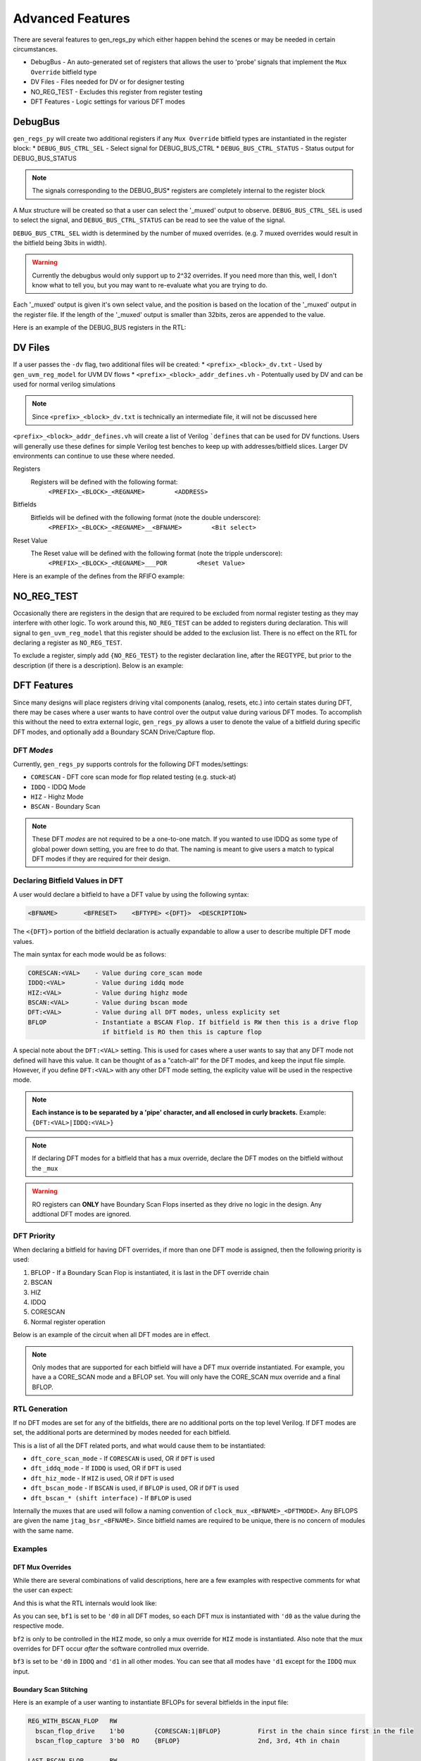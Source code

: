 Advanced Features
=================
There are several features to gen_regs_py which either happen behind the scenes or may be needed in certain circumstances.

* DebugBus - An auto-generated set of registers that allows the user to 'probe' signals that implement the ``Mux Override`` bitfield type
* DV Files - Files needed for DV or for designer testing
* NO_REG_TEST - Excludes this register from register testing
* DFT Features - Logic settings for various DFT modes

DebugBus
--------
``gen_regs_py`` will create two additional registers if any ``Mux Override`` bitfield types are instantiated in the register block:
* ``DEBUG_BUS_CTRL_SEL`` - Select signal for DEBUG_BUS_CTRL
* ``DEBUG_BUS_CTRL_STATUS`` - Status output for DEBUG_BUS_STATUS

.. note::
  The signals corresponding to the DEBUG_BUS* registers are completely internal to the register block

A Mux structure will be created so that a user can select the '_muxed' output to observe. ``DEBUG_BUS_CTRL_SEL`` is used to select the signal, 
and ``DEBUG_BUS_CTRL_STATUS`` can be read to see the value of the signal.

``DEBUG_BUS_CTRL_SEL`` width is determined by the number of muxed overrides. (e.g. 7 muxed overrides would result in the bitfield being 3bits in width).

.. warning::
  Currently the debugbus would only support up to 2^32 overrides. If you need more than this, well, I don't know what to tell you, but you
  may want to re-evaluate what you are trying to do.

Each '_muxed' output is given it's own select value, and the position is based on the location of the '_muxed' output in the register file. If the 
length of the '_muxed' output is smaller than 32bits, zeros are appended to the value.

Here is an example of the DEBUG_BUS registers in the RTL:

.. code-block:: verilog
  :linenos:
  
  //---------------------------
  // DEBUG_BUS_CTRL
  // DEBUG_BUS_CTRL_SEL - Select signal for DEBUG_BUS_CTRL
  //---------------------------
  wire [31:0] DEBUG_BUS_CTRL_reg_read;
  reg [2:0]   reg_debug_bus_ctrl_sel;

  always @(posedge RegClk or posedge RegReset) begin
    if(RegReset) begin
      reg_debug_bus_ctrl_sel                 <= 3'h0;
    end else if(RegAddr == 'h50 && RegWrEn) begin
      reg_debug_bus_ctrl_sel                 <= RegWrData[2:0];
    end else begin
      reg_debug_bus_ctrl_sel                 <= reg_debug_bus_ctrl_sel;
    end
  end

  assign DEBUG_BUS_CTRL_reg_read = {29'h0,
          reg_debug_bus_ctrl_sel};

  //-----------------------
  assign swi_debug_bus_ctrl_sel = reg_debug_bus_ctrl_sel;





  //---------------------------
  // DEBUG_BUS_STATUS
  // DEBUG_BUS_CTRL_STATUS - Status output for DEBUG_BUS_STATUS
  //---------------------------
  wire [31:0] DEBUG_BUS_STATUS_reg_read;
  reg  [31:0]  debug_bus_ctrl_status;

  //Debug bus control logic  
  always @(*) begin
    case(swi_debug_bus_ctrl_sel)
      'd0 : debug_bus_ctrl_status = {swi_dac0_therm_lo_muxed};
      'd1 : debug_bus_ctrl_status = {1'd0, swi_dac0_therm_hi_muxed};
      'd2 : debug_bus_ctrl_status = {26'd0, swi_dac0_bin_muxed};
      'd3 : debug_bus_ctrl_status = {swi_dac1_therm_lo_muxed};
      'd4 : debug_bus_ctrl_status = {1'd0, swi_dac1_therm_hi_muxed};
      'd5 : debug_bus_ctrl_status = {26'd0, swi_dac1_bin_muxed};
      default : debug_bus_ctrl_status = 32'd0;
    endcase
  end 
  
  assign DEBUG_BUS_STATUS_reg_read = {          debug_bus_ctrl_status};



DV Files
--------
If a user passes the ``-dv`` flag, two additional files will be created:
* ``<prefix>_<block>_dv.txt`` - Used by ``gen_uvm_reg_model`` for UVM DV flows
* ``<prefix>_<block>_addr_defines.vh`` - Potentually used by DV and can be used for normal verilog simulations

.. note::
  Since ``<prefix>_<block>_dv.txt`` is technically an intermediate file, it will not be discussed here

``<prefix>_<block>_addr_defines.vh`` will create a list of Verilog ```defines`` that can be used for DV functions. Users will generally use
these defines for simple Verilog test benches to keep up with addresses/bitfield slices. Larger DV environments can continue to use these where
needed.

Registers
  Registers will be defined with the following format:
    ``<PREFIX>_<BLOCK>_<REGNAME>        <ADDRESS>``
  
Bitfields
  Bitfields will be defined with the following format (note the double underscore):
    ``<PREFIX>_<BLOCK>_<REGNAME>__<BFNAME>        <Bit select>`` 

Reset Value
  The Reset value will be defined with the following format (note the tripple underscore):
    ``<PREFIX>_<BLOCK>_<REGNAME>___POR        <Reset Value>`` 

Here is an example of the defines from the RFIFO example:

.. code-block:: verilog
  :linenos:
  
  `define RFIFO_EXAMPLE_REG1                                                     'h00000000
  `define RFIFO_EXAMPLE_REG1__BF1_MUX                                                     5
  `define RFIFO_EXAMPLE_REG1__BF1                                                       4:0
  `define RFIFO_EXAMPLE_REG1___POR                                             32'h00000000

  `define RFIFO_EXAMPLE_REG_WITH_RFIFO                                           'h00000004
  `define RFIFO_EXAMPLE_REG_WITH_RFIFO__READ_DATA                                       7:0
  `define RFIFO_EXAMPLE_REG_WITH_RFIFO___POR                                   32'h00000000

  `define RFIFO_EXAMPLE_DEBUG_BUS_CTRL                                           'h00000008
  `define RFIFO_EXAMPLE_DEBUG_BUS_CTRL__DEBUG_BUS_CTRL_SEL                                0
  `define RFIFO_EXAMPLE_DEBUG_BUS_CTRL___POR                                   32'h00000000

  `define RFIFO_EXAMPLE_DEBUG_BUS_STATUS                                         'h0000000C
  `define RFIFO_EXAMPLE_DEBUG_BUS_STATUS__DEBUG_BUS_CTRL_STATUS                        31:0
  `define RFIFO_EXAMPLE_DEBUG_BUS_STATUS___POR                                 32'h00000000


NO_REG_TEST
-----------
Occasionally there are registers in the design that are required to be excluded from normal register testing as they
may interfere with other logic. To work around this, ``NO_REG_TEST`` can be added to registers during declaration. This will
signal to ``gen_uvm_reg_model`` that this register should be added to the exclusion list. There is no effect on the 
RTL for declaring a register as ``NO_REG_TEST``.

To exclude a register, simply add ``{NO_REG_TEST}`` to the register declaration line, after the REGTYPE, but prior to the description 
(if there is a description). Below is an example:

.. code-block:: none
  :linenos:
  
  SPI0_CONTROLS                     RW      {NO_REG_TEST} 
    spi0_spi_en                     1'b1                  
    spi0_spi_master_en              1'b0   


DFT Features
------------
Since many designs will place registers driving vital components (analog, resets, etc.) into certain states during DFT, there may be cases where 
a user wants to have control over the output value during various DFT modes. To accomplish this without the need to extra external logic,
``gen_regs_py`` allows a user to denote the value of a bitfield during specific DFT modes, and optionally add a Boundary SCAN Drive/Capture flop.

DFT *Modes*
+++++++++++
Currently, ``gen_regs_py`` supports controls for the following DFT modes/settings:

* ``CORESCAN`` - DFT core scan mode for flop related testing (e.g. stuck-at)
* ``IDDQ`` - IDDQ Mode
* ``HIZ`` - Highz Mode
* ``BSCAN`` - Boundary Scan

.. note::
  These DFT *modes* are not required to be a one-to-one match. If you wanted to use IDDQ as some type of global power down setting,
  you are free to do that. The naming is meant to give users a match to typical DFT modes if they are required for their design.


Declaring Bitfield Values in DFT
++++++++++++++++++++++++++++++++
A user would declare a bitfield to have a DFT value by using the following syntax:

.. code-block:: none
  
  <BFNAME>       <BFRESET>    <BFTYPE> <{DFT}>  <DESCRIPTION>

The ``<{DFT}>`` portion of the bitfield declaration is actually expandable to allow a user to describe multiple DFT mode values. 

The main syntax for each mode would be as follows:

.. code-block:: none

  CORESCAN:<VAL>    - Value during core_scan mode
  IDDQ:<VAL>        - Value during iddq mode
  HIZ:<VAL>         - Value during highz mode
  BSCAN:<VAL>       - Value during bscan mode
  DFT:<VAL>         - Value during all DFT modes, unless explicity set
  BFLOP             - Instantiate a BSCAN Flop. If bitfield is RW then this is a drive flop
                      if bitfield is RO then this is capture flop

A special note about the ``DFT:<VAL>`` setting. This is used for cases where a user wants to say that any DFT mode not 
defined will have this value. It can be thought of as a "catch-all" for the DFT modes, and keep the input file simple.
However, if you define ``DFT:<VAL>`` with any other DFT mode setting, the explicity value will be used in the respective mode.

.. note::
  **Each instance is to be separated by a 'pipe' character, and all enclosed in curly brackets.** Example: ``{DFT:<VAL>|IDDQ:<VAL>}``

.. note::
  If declaring DFT modes for a bitfield that has a mux override, declare the DFT modes on the bitfield without the ``_mux``

.. warning::
  RO registers can **ONLY** have Boundary Scan Flops inserted as they drive no logic in the design. Any addtional DFT modes are ignored.


DFT Priority
++++++++++++
When declaring a bitfield for having DFT overrides, if more than one DFT mode is assigned, then the following priority
is used:

1. BFLOP - If a Boundary Scan Flop is instantiated, it is last in the DFT override chain
2. BSCAN 
3. HIZ
4. IDDQ
5. CORESCAN
6. Normal register operation


Below is an example of the circuit when all DFT modes are in effect.

.. figure::  images/DFT_chain.PNG
   :align:   center


.. note::
  Only modes that are supported for each bitfield will have a DFT mux override instantiated. For example, you have a a CORE_SCAN mode and a BFLOP
  set. You will only have the CORE_SCAN mux override and a final BFLOP.
  

  

RTL Generation
++++++++++++++
If no DFT modes are set for any of the bitfields, there are no additional ports on the top level Verilog. If DFT modes are set, the additional
ports are determined by modes needed for each bitfield.

This is a list of all the DFT related ports, and what would cause them to be instantiated:

.. code-block:: verilog
  :linenos:

  //DFT Ports (if used)
  input  wire dft_core_scan_mode,
  input  wire dft_iddq_mode,
  input  wire dft_hiz_mode,
  input  wire dft_bscan_mode,
  // BSCAN Shift Interface
  input  wire dft_bscan_tck,
  input  wire dft_bscan_trstn,
  input  wire dft_bscan_capture,
  input  wire dft_bscan_shift,
  input  wire dft_bscan_update,
  input  wire dft_bscan_tdi,
  output wire dft_bscan_tdo,     //Assigned to last in chain


* ``dft_core_scan_mode`` - If ``CORESCAN`` is used, OR if ``DFT`` is used
* ``dft_iddq_mode`` - If ``IDDQ`` is used, OR if ``DFT`` is used
* ``dft_hiz_mode`` - If ``HIZ`` is used, OR if ``DFT`` is used
* ``dft_bscan_mode`` - If ``BSCAN`` is used, if ``BFLOP`` is used, OR if ``DFT`` is used
* ``dft_bscan_* (shift interface)`` - If ``BFLOP`` is used


Internally the muxes that are used will follow a naming convention of ``clock_mux_<BFNAME>_<DFTMODE>``.
Any BFLOPS are given the name ``jtag_bsr_<BFNAME>``. Since bitfield names are required to be unique, there is
no concern of modules with the same name.


Examples
++++++++

DFT Mux Overrides
_______________________

While there are several combinations of valid descriptions, here are a few examples with respective comments
for what the user can expect:

.. code-block:: none
  :linenos:

  REG1                  RW     
    bf1                 4'h3        {DFT:0}         Global setting of 0 during DFT modes
    bf2                 5'b0        {HIZ:1}         Put DFT on the non-mux. Only active in Hiz mode
    bf2_mux             1'b0
    bf3                 1'b1        {IDDQ:0|DFT:1}  Set to 0 in IDDQ, but 1 in all other modes
    set_core_scan       1'b0        {CORESCAN:1}    Set to 1 in CORESCAN mode  
  

And this is what the RTL internals would look like:

.. code-block:: verilog
  :linenos:

  //---------------------------
  // REG1
  // bf1 - Global setting of 0 during DFT modes
  // bf2 - Put DFT on the non-mux. Only active in Hiz mode
  // bf2_mux - 
  // bf3 - Set to 0 in IDDQ, but 1 in all other modes
  // set_core_scan - Set to 1 in CORESCAN mode
  //---------------------------
  wire [31:0] REG1_reg_read;
  reg [3:0]   reg_bf1;
  reg  [4:0]   reg_bf2;
  reg         reg_bf3;
  reg         reg_set_core_scan;

  always @(posedge RegClk or posedge RegReset) begin
    if(RegReset) begin
      reg_bf1                                <= 4'h3;
      reg_bf2                                <= 5'h0;
      reg_bf2_mux                            <= 1'h0;
      reg_bf3                                <= 1'h1;
      reg_set_core_scan                      <= 1'h0;
    end else if(RegAddr == 'h0 && RegWrEn) begin
      reg_bf1                                <= RegWrData[3:0];
      reg_bf2                                <= RegWrData[8:4];
      reg_bf2_mux                            <= RegWrData[9];
      reg_bf3                                <= RegWrData[10];
      reg_set_core_scan                      <= RegWrData[11];
    end else begin
      reg_bf1                                <= reg_bf1;
      reg_bf2                                <= reg_bf2;
      reg_bf2_mux                            <= reg_bf2_mux;
      reg_bf3                                <= reg_bf3;
      reg_set_core_scan                      <= reg_set_core_scan;
    end
  end

  assign REG1_reg_read = {20'h0,
          reg_set_core_scan,
          reg_bf3,
          reg_bf2_mux,
          reg_bf2,
          reg_bf1};

  //-----------------------

  wire [3:0]  reg_bf1_core_scan_mode;
  wav_clock_mux #(.STDCELL(STDCELL)) u_wav_clock_mux_bf1_core_scan_mode[3:0] (
    .clk0    ( reg_bf1                            ),              
    .clk1    ( 4'd0                               ),              
    .sel     ( dft_core_scan_mode                 ),      
    .clk_out ( reg_bf1_core_scan_mode             )); 


  wire [3:0]  reg_bf1_iddq_mode;
  wav_clock_mux #(.STDCELL(STDCELL)) u_wav_clock_mux_bf1_iddq_mode[3:0] (
    .clk0    ( reg_bf1_core_scan_mode             ),              
    .clk1    ( 4'd0                               ),              
    .sel     ( dft_iddq_mode                      ),      
    .clk_out ( reg_bf1_iddq_mode                  )); 


  wire [3:0]  reg_bf1_hiz_mode;
  wav_clock_mux #(.STDCELL(STDCELL)) u_wav_clock_mux_bf1_hiz_mode[3:0] (
    .clk0    ( reg_bf1_iddq_mode                  ),              
    .clk1    ( 4'd0                               ),              
    .sel     ( dft_hiz_mode                       ),      
    .clk_out ( reg_bf1_hiz_mode                   )); 


  wire [3:0]  reg_bf1_bscan_mode;
  wav_clock_mux #(.STDCELL(STDCELL)) u_wav_clock_mux_bf1_bscan_mode[3:0] (
    .clk0    ( reg_bf1_hiz_mode                   ),              
    .clk1    ( 4'd0                               ),              
    .sel     ( dft_bscan_mode                     ),      
    .clk_out ( reg_bf1_bscan_mode                 )); 

  assign swi_bf1 = reg_bf1_bscan_mode;

  //-----------------------

  wire [4:0]  swi_bf2_muxed_pre;
  wav_clock_mux #(.STDCELL(STDCELL)) u_wav_clock_mux_bf2[4:0] (
    .clk0    ( bf2                                ),              
    .clk1    ( reg_bf2                            ),              
    .sel     ( reg_bf2_mux                        ),      
    .clk_out ( swi_bf2_muxed_pre                  )); 


  wire [4:0]  reg_bf2_hiz_mode;
  wav_clock_mux #(.STDCELL(STDCELL)) u_wav_clock_mux_bf2_hiz_mode[4:0] (
    .clk0    ( swi_bf2_muxed_pre                  ),              
    .clk1    ( 5'd1                               ),              
    .sel     ( dft_hiz_mode                       ),      
    .clk_out ( reg_bf2_hiz_mode                   )); 

  assign swi_bf2_muxed = reg_bf2_hiz_mode;

  //-----------------------
  //-----------------------

  wire        reg_bf3_core_scan_mode;
  wav_clock_mux #(.STDCELL(STDCELL)) u_wav_clock_mux_bf3_core_scan_mode (
    .clk0    ( reg_bf3                            ),              
    .clk1    ( 1'd1                               ),              
    .sel     ( dft_core_scan_mode                 ),      
    .clk_out ( reg_bf3_core_scan_mode             )); 


  wire        reg_bf3_iddq_mode;
  wav_clock_mux #(.STDCELL(STDCELL)) u_wav_clock_mux_bf3_iddq_mode (
    .clk0    ( reg_bf3_core_scan_mode             ),              
    .clk1    ( 1'd0                               ),              
    .sel     ( dft_iddq_mode                      ),      
    .clk_out ( reg_bf3_iddq_mode                  )); 


  wire        reg_bf3_hiz_mode;
  wav_clock_mux #(.STDCELL(STDCELL)) u_wav_clock_mux_bf3_hiz_mode (
    .clk0    ( reg_bf3_iddq_mode                  ),              
    .clk1    ( 1'd1                               ),              
    .sel     ( dft_hiz_mode                       ),      
    .clk_out ( reg_bf3_hiz_mode                   )); 


  wire        reg_bf3_bscan_mode;
  wav_clock_mux #(.STDCELL(STDCELL)) u_wav_clock_mux_bf3_bscan_mode (
    .clk0    ( reg_bf3_hiz_mode                   ),              
    .clk1    ( 1'd1                               ),              
    .sel     ( dft_bscan_mode                     ),      
    .clk_out ( reg_bf3_bscan_mode                 )); 

  assign swi_bf3 = reg_bf3_bscan_mode;

  //-----------------------

  wire        reg_set_core_scan_core_scan_mode;
  wav_clock_mux #(.STDCELL(STDCELL)) u_wav_clock_mux_set_core_scan_core_scan_mode (
    .clk0    ( reg_set_core_scan                  ),              
    .clk1    ( 1'd1                               ),              
    .sel     ( dft_core_scan_mode                 ),      
    .clk_out ( reg_set_core_scan_core_scan_mode     )); 

  assign swi_set_core_scan = reg_set_core_scan_core_scan_mode;


As you can see, ``bf1`` is set to be ``'d0`` in all DFT modes, so each DFT mux is instantiated with ``'d0``
as the value during the respective mode.

``bf2`` is only to be controlled in the ``HIZ`` mode, so only a mux override for ``HIZ`` mode is instantiated. Also note
that the mux overrides for DFT occur *after* the software controlled mux override.

``bf3`` is set to be ``'d0`` in ``IDDQ`` and ``'d1`` in all other modes. You can see that all modes have ``'d1`` except for
the ``IDDQ`` mux input.


Boundary Scan Stitching
_______________________


Here is an example of a user wanting to instantiate BFLOPs for several bitfields in the input file:

.. code-block:: none

  REG_WITH_BSCAN_FLOP   RW
    bscan_flop_drive    1'b0        {CORESCAN:1|BFLOP}          First in the chain since first in the file
    bscan_flop_capture  3'b0  RO    {BFLOP}                     2nd, 3rd, 4th in chain

  LAST_BSCAN_FLOP       RW
    last_one_in_chain   1'b0        {BFLOP}                     Last one in the chain


And here is the output Verilog:

.. code-block:: verilog
  :linenos:
  
  //---------------------------
  // REG_WITH_BSCAN_FLOP
  // bscan_flop_drive - First in the chain since first in the file
  // bscan_flop_capture - 2nd, 3rd, 4th in chain
  //---------------------------
  wire [31:0] REG_WITH_BSCAN_FLOP_reg_read;
  reg         reg_bscan_flop_drive;

  always @(posedge RegClk or posedge RegReset) begin
    if(RegReset) begin
      reg_bscan_flop_drive                   <= 1'h0;
    end else if(RegAddr == 'h4 && RegWrEn) begin
      reg_bscan_flop_drive                   <= RegWrData[0];
    end else begin
      reg_bscan_flop_drive                   <= reg_bscan_flop_drive;
    end
  end

  assign REG_WITH_BSCAN_FLOP_reg_read = {28'h0,
          bscan_flop_capture,
          reg_bscan_flop_drive};

  //-----------------------

  wire        reg_bscan_flop_drive_core_scan_mode;
  wav_clock_mux #(.STDCELL(STDCELL)) u_wav_clock_mux_bscan_flop_drive_core_scan_mode (
    .clk0    ( reg_bscan_flop_drive               ),              
    .clk1    ( 1'd1                               ),              
    .sel     ( dft_core_scan_mode                 ),      
    .clk_out ( reg_bscan_flop_drive_core_scan_mode     )); 

  wire  bscan_flop_drive_tdo;

  wire bscan_flop_drive_bscan_flop_po;
  wav_jtag_bsr u_wav_jtag_bsr_bscan_flop_drive (
    .i_tck         ( dft_bscan_tck                      ),          
    .i_trst_n      ( dft_bscan_trstn                    ),          
    .i_bsr_mode    ( dft_bscan_mode                     ),          
    .i_capture     ( dft_bscan_capture                  ),          
    .i_shift       ( dft_bscan_shift                    ),          
    .i_update      ( dft_bscan_update                   ),               
    .i_pi          ( reg_bscan_flop_drive_core_scan_mode     ),               
    .o_po          ( bscan_flop_drive_bscan_flop_po     ),               
    .i_tdi         ( dft_bscan_tdi                      ),                
    .o_tdo         ( bscan_flop_drive_tdo               )); 


  assign swi_bscan_flop_drive = bscan_flop_drive_bscan_flop_po;

  //-----------------------
  wire [2:0] bscan_flop_capture_tdo;

  wav_jtag_bsr u_wav_jtag_bsr_bscan_flop_capture[2:0] (
    .i_tck         ( dft_bscan_tck                      ),          
    .i_trst_n      ( dft_bscan_trstn                    ),          
    .i_bsr_mode    ( dft_bscan_mode                     ),          
    .i_capture     ( dft_bscan_capture                  ),          
    .i_shift       ( dft_bscan_shift                    ),          
    .i_update      ( dft_bscan_update                   ),               
    .i_pi          ( bscan_flop_capture                 ),               
    .o_po          ( /*noconn*/                         ),               
    .i_tdi         ( {bscan_flop_capture_tdo[1],
                      bscan_flop_capture_tdo[0],
                      bscan_flop_drive_tdo}     ),                
    .o_tdo         ( {bscan_flop_capture_tdo[2],
                      bscan_flop_capture_tdo[1],
                      bscan_flop_capture_tdo[0]}     )); 






  //---------------------------
  // LAST_BSCAN_FLOP
  // last_one_in_chain - Last one in the chain
  //---------------------------
  wire [31:0] LAST_BSCAN_FLOP_reg_read;
  reg         reg_last_one_in_chain;

  always @(posedge RegClk or posedge RegReset) begin
    if(RegReset) begin
      reg_last_one_in_chain                  <= 1'h0;
    end else if(RegAddr == 'h8 && RegWrEn) begin
      reg_last_one_in_chain                  <= RegWrData[0];
    end else begin
      reg_last_one_in_chain                  <= reg_last_one_in_chain;
    end
  end

  assign LAST_BSCAN_FLOP_reg_read = {31'h0,
          reg_last_one_in_chain};

  //-----------------------
  wire  last_one_in_chain_tdo;

  wire last_one_in_chain_bscan_flop_po;
  wav_jtag_bsr u_wav_jtag_bsr_last_one_in_chain (
    .i_tck         ( dft_bscan_tck                      ),          
    .i_trst_n      ( dft_bscan_trstn                    ),          
    .i_bsr_mode    ( dft_bscan_mode                     ),          
    .i_capture     ( dft_bscan_capture                  ),          
    .i_shift       ( dft_bscan_shift                    ),          
    .i_update      ( dft_bscan_update                   ),               
    .i_pi          ( reg_last_one_in_chain              ),               
    .o_po          ( last_one_in_chain_bscan_flop_po     ),               
    .i_tdi         ( bscan_flop_capture_tdo[2]          ),                
    .o_tdo         ( last_one_in_chain_tdo              )); 


  assign swi_last_one_in_chain = last_one_in_chain_bscan_flop_po;
  
  
  // ... excluded for clarity
  
  //=======================
  // Final BSCAN Connection
  //=======================
  assign dft_bscan_tdo = last_one_in_chain_tdo;
  

Since ``bscan_flop_drive`` is the first bitfield defined as a ``BFLOP``, it will be the first one in the chain. The user also
declared that this bitfield should be driven to a different value in ``CORESCAN`` mode, so a mux override for ``CORESCAN`` was placed
prior to the ``BFLOP``.

You can then see that bitfield ``bscan_flop_capture`` is next in the input file, so it is placed in the 2nd, 3rd, and 4th locations in
the chain (since it is multi-bit). You can see that ``gen_regs_py`` has automatically stitched these next flops in. The PO of the ``BFLOP``
is not connected for RO bitfields, as this is taken directly to the APB read interface.

The last bitfield ``last_one_in_chain`` is also defined as a ``BFLOP`` and is stitched in as the last location in the chain. Since it is the 
last one, it is connected to ``dft_bscan_tdo``, which is then connected to the next level of the design.

